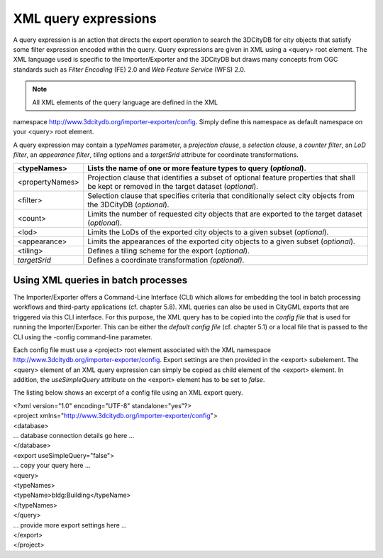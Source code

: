XML query expressions
~~~~~~~~~~~~~~~~~~~~~

A query expression is an action that directs the export operation to
search the 3DCityDB for city objects that satisfy some filter expression
encoded within the query. Query expressions are given in XML using a
<query> root element. The XML language used is specific to the
Importer/Exporter and the 3DCityDB but draws many concepts from OGC
standards such as *Filter Encoding* (FE) 2.0 and *Web Feature Service*
(WFS) 2.0.

.. note::
   All XML elements of the query language are defined in the XML
namespace http://www.3dcitydb.org/importer-exporter/config. Simply
define this namespace as default namespace on your <query> root element.

A query expression may contain a *typeNames* parameter, a *projection
clause*, a *selection clause*, a *counter filter*, an *LoD filter*, an
*appearance filter*, *tiling* options and a *targetSrid* attribute for
coordinate transformations.

=============== ===========================================================================================================================================
<typeNames>     Lists the name of one or more feature types to query (*optional*).
=============== ===========================================================================================================================================
<propertyNames> Projection clause that identifies a subset of optional feature properties that shall be kept or removed in the target dataset (*optional*).
<filter>        Selection clause that specifies criteria that conditionally select city objects from the 3DCityDB (*optional*).
<count>         Limits the number of requested city objects that are exported to the target dataset (*optional*).
<lod>           Limits the LoDs of the exported city objects to a given subset (*optional*).
<appearance>    Limits the appearances of the exported city objects to a given subset (*optional*).
<tiling>        Defines a tiling scheme for the export (*optional*).
*targetSrid*    Defines a coordinate transformation *(optional)*.
=============== ===========================================================================================================================================


Using XML queries in batch processes
^^^^^^^^^^^^^^^^^^^^^^^^^^^^^^^^^^^^

The Importer/Exporter offers a Command-Line Interface (CLI) which allows
for embedding the tool in batch processing workflows and third-party
applications (cf. chapter 5.8). XML queries can also be used in CityGML
exports that are triggered via this CLI interface. For this purpose, the
XML query has to be copied into the *config file* that is used for
running the Importer/Exporter. This can be either the *default config
file* (cf. chapter 5.1) or a local file that is passed to the CLI using
the -config command-line parameter.

Each config file must use a <project> root element associated with the
XML namespace http://www.3dcitydb.org/importer-exporter/config. Export
settings are then provided in the <export> subelement. The <query>
element of an XML query expression can simply be copied as child element
of the <export> element. In addition, the *useSimpleQuery* attribute on
the <export> element has to be set to *false*.

The listing below shows an excerpt of a config file using an XML export
query.

| <?xml version="1.0" encoding="UTF-8" standalone="yes"?>
| <project xmlns="http://www.3dcitydb.org/importer-exporter/config">
| <database>
| … database connection details go here …
| </database>
| <export useSimpleQuery="false">
| … copy your query here …
| <query>
| <typeNames>
| <typeName>bldg:Building</typeName>
| </typeNames>
| </query>
| … provide more export settings here …
| </export>
| </project>
